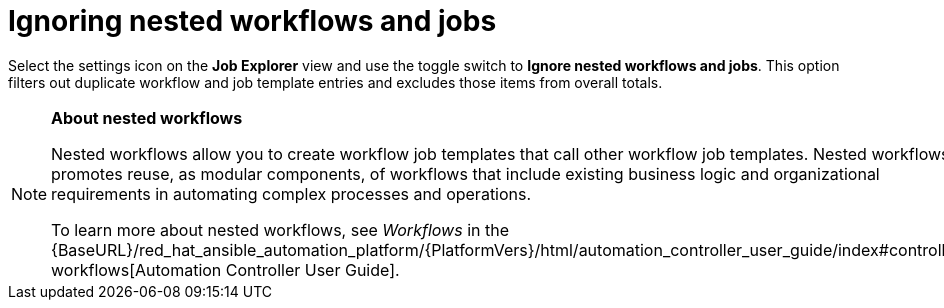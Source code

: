 // Module included in the following assemblies:
// assembly-evaluating-automation-return.adoc

[id="ignoring-nested-workflows"]
= Ignoring nested workflows and jobs

Select the settings icon on the *Job Explorer* view and use the toggle switch to *Ignore nested workflows and jobs*. This option filters out duplicate workflow and job template entries and excludes those items from overall totals.

[NOTE]
====
*About nested workflows*

Nested workflows allow you to create workflow job templates that call other workflow job templates. Nested workflows promotes reuse, as modular components, of workflows that include existing business logic and organizational requirements in automating complex processes and operations.

To learn more about nested workflows, see _Workflows_ in the {BaseURL}/red_hat_ansible_automation_platform/{PlatformVers}/html/automation_controller_user_guide/index#controller-workflows[Automation Controller User Guide].
====
